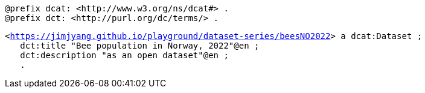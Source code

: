 `@prefix dcat: <\http://www.w3.org/ns/dcat#> .` +
`@prefix dct: <\http://purl.org/dc/terms/> .` 


`<https://jimjyang.github.io/playground/dataset-series/beesNO2022[]> a dcat:Dataset ;` +
`&#8201;&#8201;&#8201;dct:title "Bee population in Norway, 2022"@en ;` +
`&#8201;&#8201;&#8201;dct:description "as an open dataset"@en ;` +
`&#8201;&#8201;&#8201;.`

